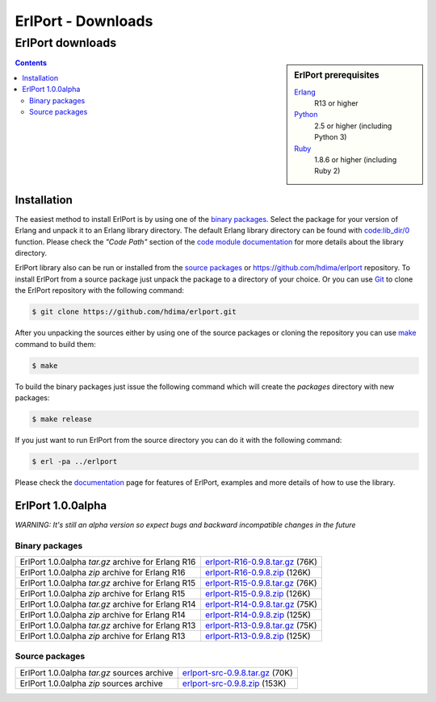 ErlPort - Downloads
===================

.. meta::
   :keywords: erlport erlang python ruby downloads
   :description: Downloads for ErlPort library

ErlPort downloads
+++++++++++++++++

.. sidebar:: ErlPort prerequisites

    `Erlang <http://erlang.org>`__
        R13 or higher
    `Python <http://python.org>`__
        2.5 or higher (including Python 3)
    `Ruby <http://ruby-lang.org>`__
        1.8.6 or higher (including Ruby 2)

.. contents::

Installation
------------

The easiest method to install ErlPort is by using one of the `binary packages
</downloads/#binary-packages>`__. Select the package for your version of Erlang
and unpack it to an Erlang library directory. The default Erlang library
directory can be found with `code:lib_dir/0
<http://www.erlang.org/doc/man/code.html#lib_dir-0>`_ function. Please check
the *"Code Path"* section of the `code module documentation
<http://www.erlang.org/doc/man/code.html>`_ for more details about the library
directory.

ErlPort library also can be run or installed from the `source packages
</downloads/#source-packages>`__ or https://github.com/hdima/erlport
repository. To install ErlPort from a source package just unpack the package to
a directory of your choice. Or you can use `Git <http://git-scm.com>`__ to
clone the ErlPort repository with the following command:

.. sourcecode:: sh

    $ git clone https://github.com/hdima/erlport.git

After you unpacking the sources either by using one of the source packages or
cloning the repository you can use `make
<http://en.wikipedia.org/wiki/Make_%28software%29>`__ command to build them:

.. sourcecode:: sh

    $ make

To build the binary packages just issue the following command which will
create the *packages* directory with new packages:

.. sourcecode:: sh

    $ make release

If you just want to run ErlPort from the source directory you can do it with
the following command:

.. sourcecode:: sh

    $ erl -pa ../erlport

Please check the `documentation </docs>`_ page for features of ErlPort,
examples and more details of how to use the library.

ErlPort 1.0.0alpha
------------------

.. class:: warning

*WARNING: It's still an alpha version so expect bugs and backward incompatible
changes in the future*

Binary packages
~~~~~~~~~~~~~~~

+----------------------------------------------------+--------------------------------------+
| ErlPort 1.0.0alpha *tar.gz* archive for Erlang R16 | `<erlport-R16-0.9.8.tar.gz>`__ (76K) |
+----------------------------------------------------+--------------------------------------+
| ErlPort 1.0.0alpha *zip* archive for Erlang R16    | `<erlport-R16-0.9.8.zip>`__ (126K)   |
+----------------------------------------------------+--------------------------------------+
| ErlPort 1.0.0alpha *tar.gz* archive for Erlang R15 | `<erlport-R15-0.9.8.tar.gz>`__ (76K) |
+----------------------------------------------------+--------------------------------------+
| ErlPort 1.0.0alpha *zip* archive for Erlang R15    | `<erlport-R15-0.9.8.zip>`__ (126K)   |
+----------------------------------------------------+--------------------------------------+
| ErlPort 1.0.0alpha *tar.gz* archive for Erlang R14 | `<erlport-R14-0.9.8.tar.gz>`__ (75K) |
+----------------------------------------------------+--------------------------------------+
| ErlPort 1.0.0alpha *zip* archive for Erlang R14    | `<erlport-R14-0.9.8.zip>`__ (125K)   |
+----------------------------------------------------+--------------------------------------+
| ErlPort 1.0.0alpha *tar.gz* archive for Erlang R13 | `<erlport-R13-0.9.8.tar.gz>`__ (75K) |
+----------------------------------------------------+--------------------------------------+
| ErlPort 1.0.0alpha *zip* archive for Erlang R13    | `<erlport-R13-0.9.8.zip>`__ (125K)   |
+----------------------------------------------------+--------------------------------------+

Source packages
~~~~~~~~~~~~~~~

+---------------------------------------------+--------------------------------------+
| ErlPort 1.0.0alpha *tar.gz* sources archive | `<erlport-src-0.9.8.tar.gz>`__ (70K) |
+---------------------------------------------+--------------------------------------+
| ErlPort 1.0.0alpha *zip* sources archive    | `<erlport-src-0.9.8.zip>`__ (153K)   |
+---------------------------------------------+--------------------------------------+
